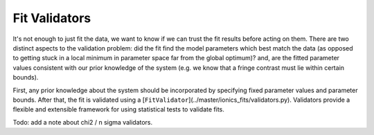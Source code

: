 .. _validators:

Fit Validators
=================

It's not enough to just fit the data, we want to know if we can trust the fit results
before acting on them.  There are two distinct aspects to the validation problem: did
the fit find the model parameters which best match the data (as opposed to getting stuck
in a local minimum in parameter space far from the global optimum)? and, are the fitted
parameter values consistent with our prior knowledge of the system (e.g. we know that a
fringe contrast must lie within certain bounds).

First, any prior knowledge about the system should be incorporated by specifying fixed
parameter values and parameter bounds. After that, the fit is validated using a
[``FitValidator``](../master/ionics_fits/validators.py). Validators provide a flexible
and extensible framework for using statistical tests to validate fits.

Todo: add a note about chi2 / n sigma validators.